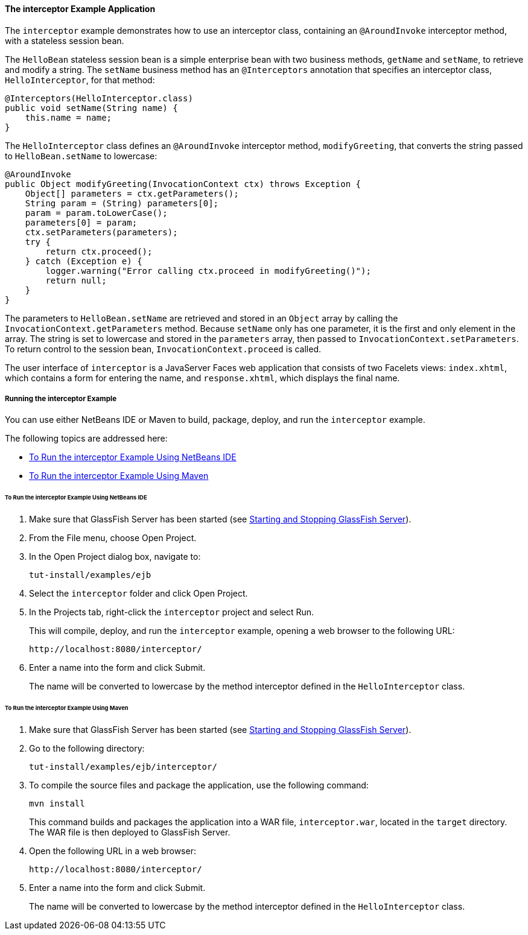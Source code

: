 [[GKECI]][[the-interceptor-example-application]]

==== The interceptor Example Application

The `interceptor` example demonstrates how to use an interceptor class,
containing an `@AroundInvoke` interceptor method, with a stateless
session bean.

The `HelloBean` stateless session bean is a simple enterprise bean with
two business methods, `getName` and `setName`, to retrieve and modify a
string. The `setName` business method has an `@Interceptors` annotation
that specifies an interceptor class, `HelloInterceptor`, for that
method:

[source,oac_no_warn]
----
@Interceptors(HelloInterceptor.class)
public void setName(String name) {
    this.name = name;
}
----

The `HelloInterceptor` class defines an `@AroundInvoke` interceptor
method, `modifyGreeting`, that converts the string passed to
`HelloBean.setName` to lowercase:

[source,oac_no_warn]
----
@AroundInvoke
public Object modifyGreeting(InvocationContext ctx) throws Exception {
    Object[] parameters = ctx.getParameters();
    String param = (String) parameters[0];
    param = param.toLowerCase();
    parameters[0] = param;
    ctx.setParameters(parameters);
    try {
        return ctx.proceed();
    } catch (Exception e) {
        logger.warning("Error calling ctx.proceed in modifyGreeting()");
        return null;
    }
}
----

The parameters to `HelloBean.setName` are retrieved and stored in an
`Object` array by calling the `InvocationContext.getParameters` method.
Because `setName` only has one parameter, it is the first and only
element in the array. The string is set to lowercase and stored in the
`parameters` array, then passed to `InvocationContext.setParameters`. To
return control to the session bean, `InvocationContext.proceed` is
called.

The user interface of `interceptor` is a JavaServer Faces web
application that consists of two Facelets views: `index.xhtml`, which
contains a form for entering the name, and `response.xhtml`, which
displays the final name.

[[sthref260]][[running-the-interceptor-example]]

===== Running the interceptor Example

You can use either NetBeans IDE or Maven to build, package, deploy, and
run the `interceptor` example.

The following topics are addressed here:

* link:#GKEDF[To Run the interceptor Example Using NetBeans IDE]
* link:#GKECT[To Run the interceptor Example Using Maven]

[[GKEDF]][[to-run-the-interceptor-example-using-netbeans-ide]]

====== To Run the interceptor Example Using NetBeans IDE

1.  Make sure that GlassFish Server has been started (see
link:#BNADI[Starting and Stopping GlassFish
Server]).
2.  From the File menu, choose Open Project.
3.  In the Open Project dialog box, navigate to:
+
[source,oac_no_warn]
----
tut-install/examples/ejb
----
4.  Select the `interceptor` folder and click Open Project.
5.  In the Projects tab, right-click the `interceptor` project and
select Run.
+
This will compile, deploy, and run the `interceptor` example, opening a
web browser to the following URL:
+
[source,oac_no_warn]
----
http://localhost:8080/interceptor/
----
6.  Enter a name into the form and click Submit.
+
The name will be converted to lowercase by the method interceptor
defined in the `HelloInterceptor` class.

[[GKECT]][[to-run-the-interceptor-example-using-maven]]

====== To Run the interceptor Example Using Maven

1.  Make sure that GlassFish Server has been started (see
link:#BNADI[Starting and Stopping GlassFish
Server]).
2.  Go to the following directory:
+
[source,oac_no_warn]
----
tut-install/examples/ejb/interceptor/
----
3.  To compile the source files and package the application, use the
following command:
+
[source,oac_no_warn]
----
mvn install
----
+
This command builds and packages the application into a WAR file,
`interceptor.war`, located in the `target` directory. The WAR file is
then deployed to GlassFish Server.
4.  Open the following URL in a web browser:
+
[source,oac_no_warn]
----
http://localhost:8080/interceptor/
----
5.  Enter a name into the form and click Submit.
+
The name will be converted to lowercase by the method interceptor
defined in the `HelloInterceptor` class.


